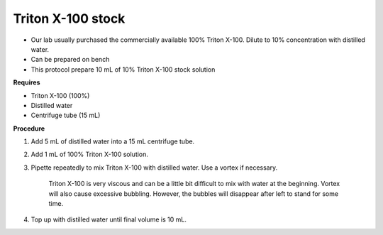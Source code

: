 Triton X-100 stock
==================

* Our lab usually purchased the commercially available 100% Triton X-100. Dilute to 10% concentration with distilled water.
* Can be prepared on bench 
* This protocol prepare 10 mL of 10% Triton X-100 stock solution

**Requires**

* Triton X-100 (100%)
* Distilled water
* Centrifuge tube (15 mL)

**Procedure**

#. Add 5 mL of distilled water into a 15 mL centrifuge tube. 
#. Add 1 mL of 100% Triton X-100 solution. 
#. Pipette repeatedly to mix Triton X-100 with distilled water. Use a vortex if necessary. 

    Triton X-100 is very viscous and can be a little bit difficult to mix with water at the beginning. Vortex will also cause excessive bubbling. However, the bubbles will disappear after left to stand for some time. 

#. Top up with distilled water until final volume is 10 mL. 